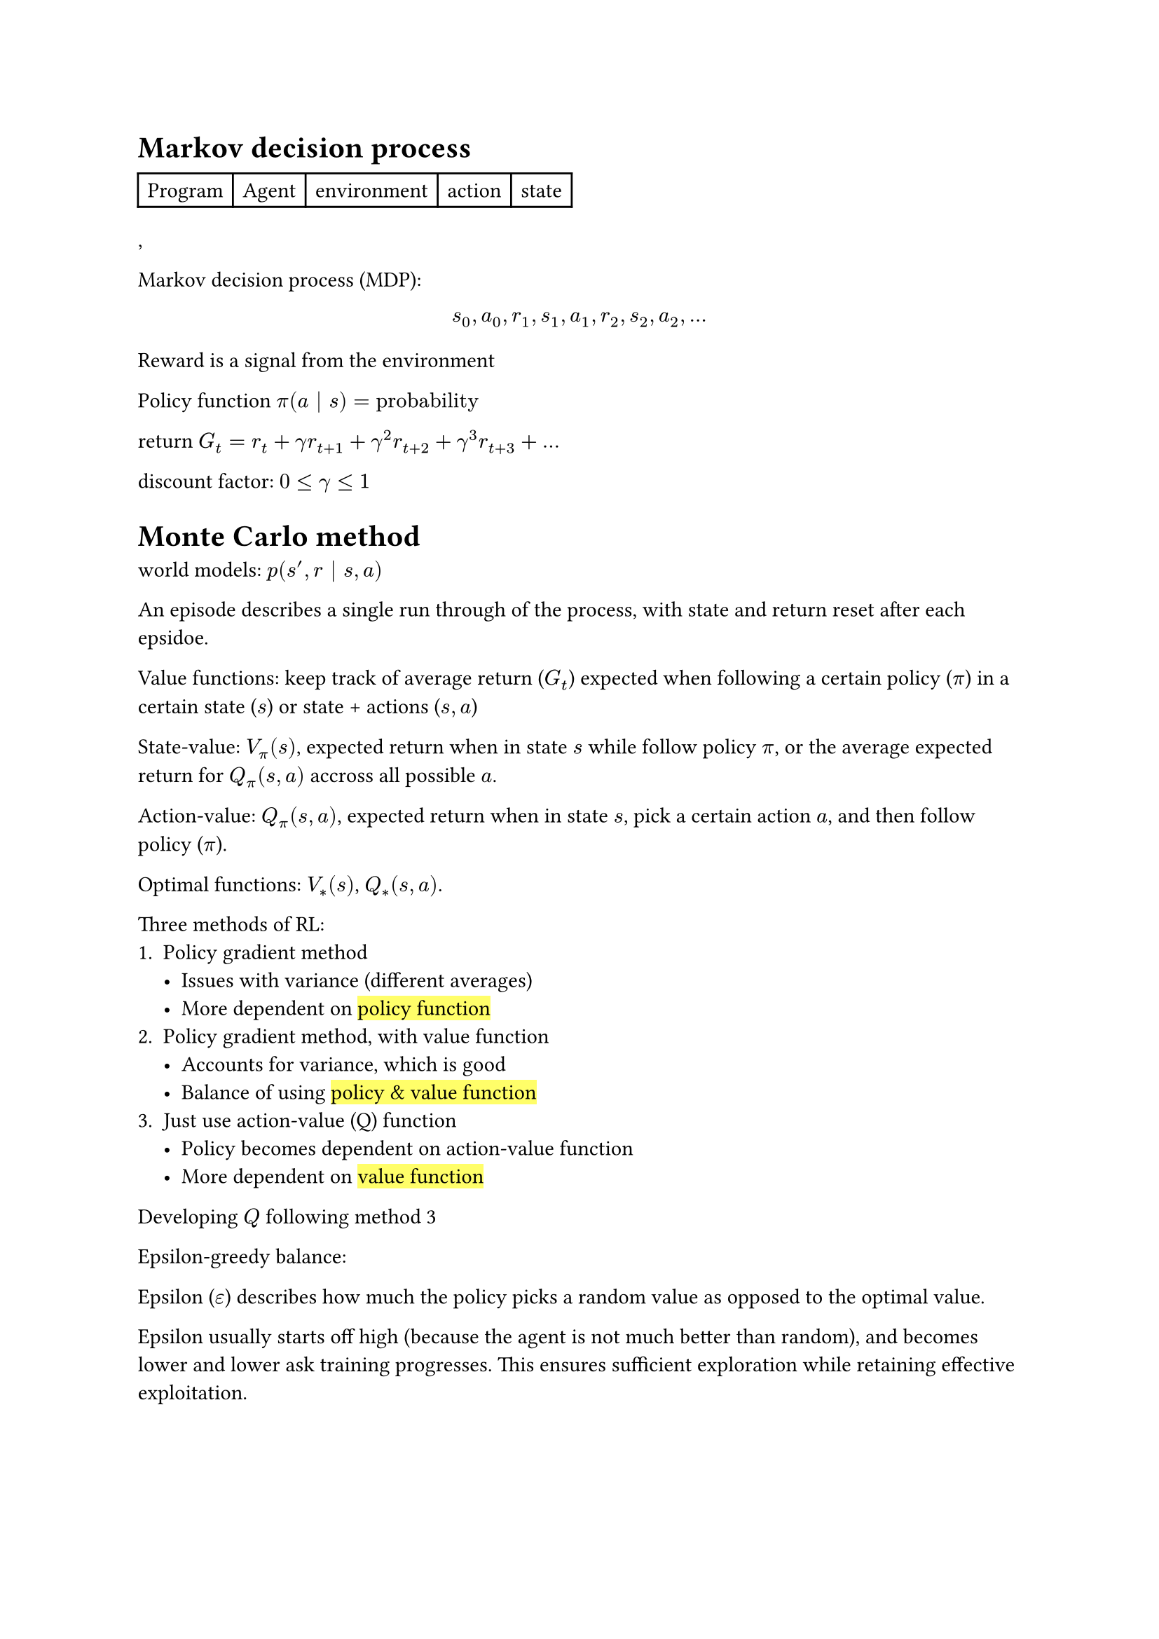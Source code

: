 = Markov decision process

#table(
	columns: 5,
	[Program],[Agent],[environment],[action],[state],
),

Markov decision process (MDP):
$ s_0,a_0,r_1,s_1,a_1,r_2,s_2,a_2,... $


Reward is a signal from the environment

Policy function $pi(a bar s)="probability"$

return $G_t = r_t + gamma r_(t+1) + gamma^2 r_(t+2) + gamma^3 r_(t+3) + ...$

discount factor: $0 lt.eq gamma lt.eq 1$

= Monte Carlo method

world models: $p(s',r bar s,a)$

An episode describes a single run through of the process, with state and return reset after each epsidoe.

Value functions: keep track of average return ($G_t$) expected when following a certain policy ($pi$) in a certain state ($s$) or state + actions ($s,a$)

State-value: $V_pi (s)$, expected return when in state $s$ while follow policy $pi$, or the average expected return for $Q_pi (s,a)$ accross all possible $a$.

Action-value: $Q_pi (s,a)$, expected return when in state $s$, pick a certain action $a$, and then follow policy ($pi$).

Optimal functions: $V_* (s)$, $Q_* (s,a)$.

Three methods of RL:
+ Policy gradient method
	- Issues with variance (different averages)
	- More dependent on #highlight[policy function]
+ Policy gradient method, with value function
	- Accounts for variance, which is good
	- Balance of using #highlight[policy & value function]
+ Just use action-value (Q) function
	- Policy becomes dependent on action-value function
	- More dependent on #highlight[value function]

Developing $Q$ following method 3

Epsilon-greedy balance:

Epsilon ($epsilon$) describes how much the policy picks a random value as opposed to the optimal value.

Epsilon usually starts off high (because the agent is not much better than random), and becomes lower and lower ask training progresses. This ensures sufficient exploration while retaining effective exploitation.

= Temporal Difference

Credit assignment problem: figuring out the impact of nidividual actions within a sequence of many actions.

Temporal difference breaks down evaluation to an action by action basis, rather than episode by episode.

$ G_t = r_t + gamma r_(t+1) + gamma^2 r_(t+2) + gamma^3 r_(t+3) + ... $
$ G_t = r_t + gamma ( r_(t+1) + gamma r_(t+2) + gamma^2 r_(t+3) + ...) $
$ G_t = r_t + G_(t+1) $

#line(length: 100%)

Learning *action-value (Q)* function

SARSA:
$ Q(s_t, a_t) arrow.r r_t + gamma Q(s_(t+1), a_(t+1)) $
Expected SARSA:
$ Q(s_t, a_t) arrow.r r_t + gamma sum_(i=1)^n pi(a,s_(t+1)) Q(s_(t+1),a) $
Q-Learning:
$ Q(s_t, a_t) arrow.r r_t + gamma "max(a)"Q(s_(t+1),a) $


Learning *state-value (V)* function:

$ V(s_t) arrow.r r_t + gamma V(s_(t+1)) $


Actual math for learning at episode $e$:

$ Q_(e+1)(s_t,a_t) = Q_e (s_t,a_t)+ alpha [ r_t + gamma Q_e (s_(t+1),a_(t+1)) - Q_e (s_t, a_t)] $

Bellman's Principle of Optimality: The overall best policy must involve choosing the best action at every point.

= Deep Q Networks

Deep Q neural networks allows for continuous states but not continous actions. 


